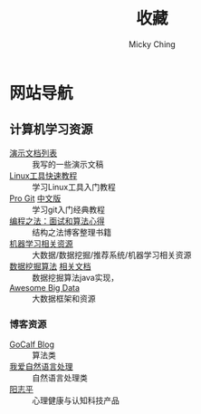#+TITLE: 收藏
#+AUTHOR: Micky Ching
#+OPTIONS: H:4 ^:nil
#+LATEX_CLASS: latex-doc
#+PAGE_LAYOUT: body

* 网站导航
** 计算机学习资源
- [[/menu/slide.html][演示文档列表]] :: 我写的一些演示文稿
- [[http://linuxtools-rst.readthedocs.org/zh_CN/latest/index.html][Linux工具快速教程]] :: 学习Linux工具入门教程
- [[https://git-scm.com/book/en/v2][Pro Git]] [[https://git-scm.com/book/zh/v1][中文版]] :: 学习git入门经典教程
- [[https://github.com/julycoding/The-Art-Of-Programming-By-July][编程之法：面试和算法心得]] :: 结构之法博客整理书籍
- [[https://github.com/Flowerowl/Big-Data-Resources][机器学习相关资源]] :: 大数据/数据挖掘/推荐系统/机器学习相关资源
- [[https://github.com/linyiqun/DataMiningAlgorithm][数据挖掘算法]] [[http://blog.csdn.net/androidlushangderen/article/details/43964589][相关文档]] :: 数据挖掘算法java实现，
- [[https://github.com/onurakpolat/awesome-bigdata][Awesome Big Data]] :: 大数据框架和资源
*** 博客资源
- [[http://www.gocalf.com/blog/][GoCalf Blog]] :: 算法类
- [[http://www.52nlp.cn/][我爱自然语言处理]] :: 自然语言处理类
- [[http://www.yangzhiping.com/][阳志平]] :: 心理健康与认知科技产品
